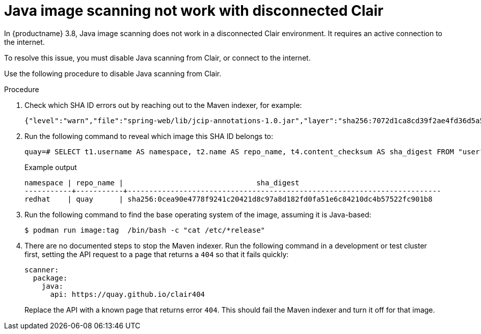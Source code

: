 :_content-type: PROCEDURE
[id="java-image-scan-not-working"]
= Java image scanning not work with disconnected Clair

In {productname} 3.8, Java image scanning does not work in a disconnected Clair environment. It requires an active connection to the internet. 

To resolve this issue, you must disable Java scanning from Clair, or connect to the internet. 

Use the following procedure to disable Java scanning from Clair. 

.Procedure 

. Check which SHA ID errors out by reaching out to the Maven indexer, for example:
+
[source,terminal]
----
{"level":"warn","file":"spring-web/lib/jcip-annotations-1.0.jar","layer":"sha256:7072d1ca8cd39f2ae4fd36d5a5272e4564a06c92441bdf29185c312ff87432ee","component":"java/Scanner.Scan","version":"3","scanner":"java","manifest":"sha256:d2eed634032c3827bd36f8aae86ef6113d9f4763fbeb6ad041b1f2a3962b6b24","state":"ScanLayers","kind":"package","error":"Get \"https://search.maven.org/solrsearch/select?q=1%3A%22afba4942caaeaf46aab0b976afd57cc7c181467e%22&wt=json\": dial tcp 52.1.120.204:443: i/o timeout","time":"2023-02-08T10:46:59Z","message":"error making request"}
----

. Run the following command to reveal which image this SHA ID belongs to:
+
[source,terminal]
----
quay=# SELECT t1.username AS namespace, t2.name AS repo_name, t4.content_checksum AS sha_digest FROM "user" AS t1 INNER JOIN repository AS t2 ON t1.id = t2.namespace_user_id INNER JOIN manifestblob AS t3 on t2.id = t3.repository_id INNER JOIN imagestorage AS t4 ON t3.blob_id = t4.id WHERE t4.content_checksum = 'sha256:0cea90e4778f9241c20421d8c97a8d182fd0fa51e6c84210dc4b57522fc901b8';
----
+
.Example output
+
[source,terminal]
----
namespace | repo_name |                               sha_digest
-----------+-----------+-------------------------------------------------------------------------
redhat    | quay      | sha256:0cea90e4778f9241c20421d8c97a8d182fd0fa51e6c84210dc4b57522fc901b8
----

. Run the following command to find the base operating system of the image, assuming it is Java-based:
+
[source,terminal]
----
$ podman run image:tag  /bin/bash -c "cat /etc/*release"
----

. There are no documented steps to stop the Maven indexer. Run the following command in a development or test cluster first, setting the API request to a page that returns a `404` so that it fails quickly:
+
[source,yaml]
----
scanner:
  package:
    java:
      api: https://quay.github.io/clair404
----
+
Replace the API with a known page that returns error `404`. This should fail the Maven indexer and turn it off for that image. 